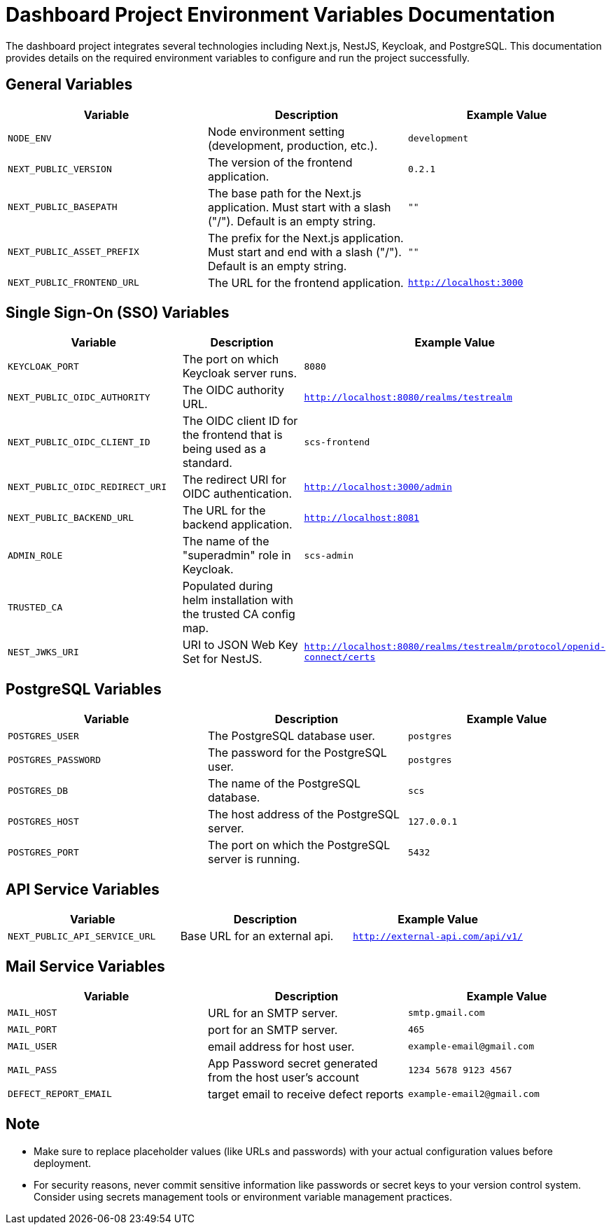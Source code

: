 = Dashboard Project Environment Variables Documentation

The dashboard project integrates several technologies including Next.js, NestJS, Keycloak, and PostgreSQL. This documentation provides details on the required environment variables to configure and run the project successfully.

== General Variables

[options="header"]
|===
| Variable | Description | Example Value
| `NODE_ENV` | Node environment setting (development, production, etc.). | `development`
| `NEXT_PUBLIC_VERSION` | The version of the frontend application. | `0.2.1`
| `NEXT_PUBLIC_BASEPATH` | The base path for the Next.js application. Must start with a slash ("/"). Default is an empty string. | `""`
| `NEXT_PUBLIC_ASSET_PREFIX` | The prefix for the Next.js application. Must start and end with a slash ("/"). Default is an empty string. | `""`
| `NEXT_PUBLIC_FRONTEND_URL` | The URL for the frontend application. | `http://localhost:3000`
|===

== Single Sign-On (SSO) Variables

[options="header"]
|===
| Variable | Description | Example Value
| `KEYCLOAK_PORT` | The port on which Keycloak server runs. | `8080`
| `NEXT_PUBLIC_OIDC_AUTHORITY` | The OIDC authority URL. | `http://localhost:8080/realms/testrealm`
| `NEXT_PUBLIC_OIDC_CLIENT_ID` | The OIDC client ID for the frontend that is being used as a standard. | `scs-frontend`
| `NEXT_PUBLIC_OIDC_REDIRECT_URI` | The redirect URI for OIDC authentication. | `http://localhost:3000/admin`
| `NEXT_PUBLIC_BACKEND_URL` | The URL for the backend application. | `http://localhost:8081`
| `ADMIN_ROLE` | The name of the "superadmin" role in Keycloak. | `scs-admin`
| `TRUSTED_CA` | Populated during helm installation with the trusted CA config map. |
| `NEST_JWKS_URI` | URI to JSON Web Key Set for NestJS. | `http://localhost:8080/realms/testrealm/protocol/openid-connect/certs`
|===

== PostgreSQL Variables

[options="header"]
|===
| Variable | Description | Example Value
| `POSTGRES_USER` | The PostgreSQL database user. | `postgres`
| `POSTGRES_PASSWORD` | The password for the PostgreSQL user. | `postgres`
| `POSTGRES_DB` | The name of the PostgreSQL database. | `scs`
| `POSTGRES_HOST` | The host address of the PostgreSQL server. | `127.0.0.1`
| `POSTGRES_PORT` | The port on which the PostgreSQL server is running. | `5432`
|===

== API Service Variables

[options="header"]
|===
| Variable | Description | Example Value
| `NEXT_PUBLIC_API_SERVICE_URL` | Base URL for an external api. | `http://external-api.com/api/v1/`
|===

== Mail Service Variables

[options="header"]
|===
| Variable | Description | Example Value
| `MAIL_HOST` | URL for an SMTP server. | `smtp.gmail.com`
| `MAIL_PORT` | port for an SMTP server. | `465`
| `MAIL_USER` | email address for host user. | `example-email@gmail.com`
| `MAIL_PASS` | App Password secret generated from the host user's account | `1234 5678 9123 4567`
| `DEFECT_REPORT_EMAIL` | target email to receive defect reports | `example-email2@gmail.com`

|===

== Note

- Make sure to replace placeholder values (like URLs and passwords) with your actual configuration values before deployment.
- For security reasons, never commit sensitive information like passwords or secret keys to your version control system. Consider using secrets management tools or environment variable management practices.
